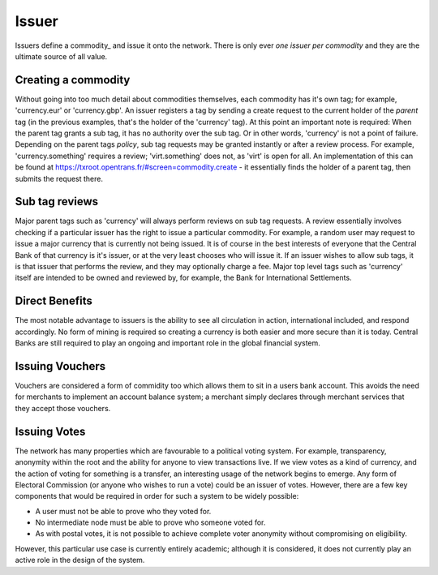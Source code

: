 .. _issuer:

Issuer
======

Issuers define a commodity_ and issue it onto the network. There is only ever *one issuer per commodity* and they are the ultimate source of all value.

Creating a commodity
--------------------

Without going into too much detail about commodities themselves, each commodity has it's own tag; for example, 'currency.eur' or 'currency.gbp'. An issuer registers a tag by sending a create request to the current holder of the *parent* tag (in the previous examples, that's the holder of the 'currency' tag). At this point an important note is required: When the parent tag grants a sub tag, it has no authority over the sub tag. Or in other words, 'currency' is not a point of failure. Depending on the parent tags *policy*, sub tag requests may be granted instantly or after a review process. For example, 'currency.something' requires a review; 'virt.something' does not, as 'virt' is open for all. An implementation of this can be found at https://txroot.opentrans.fr/#screen=commodity.create - it essentially finds the holder of a parent tag, then submits the request there.

Sub tag reviews
---------------

Major parent tags such as 'currency' will always perform reviews on sub tag requests. A review essentially involves checking if a particular issuer has the right to issue a particular commodity. For example, a random user may request to issue a major currency that is currently not being issued. It is of course in the best interests of everyone that the Central Bank of that currency is it's issuer, or at the very least chooses who will issue it. If an issuer wishes to allow sub tags, it is that issuer that performs the review, and they may optionally charge a fee. Major top level tags such as 'currency' itself are intended to be owned and reviewed by, for example, the Bank for International Settlements.

Direct Benefits
---------------

The most notable advantage to issuers is the ability to see all circulation in action, international included, and respond accordingly. No form of mining is required so creating a currency is both easier and more secure than it is today. Central Banks are still required to play an ongoing and important role in the global financial system.

Issuing Vouchers
----------------

Vouchers are considered a form of commidity too which allows them to sit in a users bank account. This avoids the need for merchants to implement an account balance system; a merchant simply declares through merchant services that they accept those vouchers.

Issuing Votes
-------------

The network has many properties which are favourable to a political voting system. For example, transparency, anonymity within the root and the ability for anyone to view transactions live. If we view votes as a kind of currency, and the action of voting for something is a transfer, an interesting usage of the network begins to emerge. Any form of Electoral Commission (or anyone who wishes to run a vote) could be an issuer of votes. However, there are a few key components that would be required in order for such a system to be widely possible:

- A user must not be able to prove who they voted for.
- No intermediate node must be able to prove who someone voted for.
- As with postal votes, it is not possible to achieve complete voter anonymity without compromising on eligibility.

However, this particular use case is currently entirely academic; although it is considered, it does not currently play an active role in the design of the system.